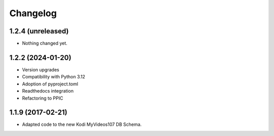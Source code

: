 Changelog
=========

1.2.4 (unreleased)
------------------

- Nothing changed yet.


1.2.2 (2024-01-20)
------------------

- Version upgrades

- Compatibility with Python 3.12

- Adoption of pyproject.toml

- Readthedocs integration

- Refactoring to PPIC


1.1.9 (2017-02-21)
-----------------

- Adapted code to the new Kodi MyVideos107 DB Schema.

